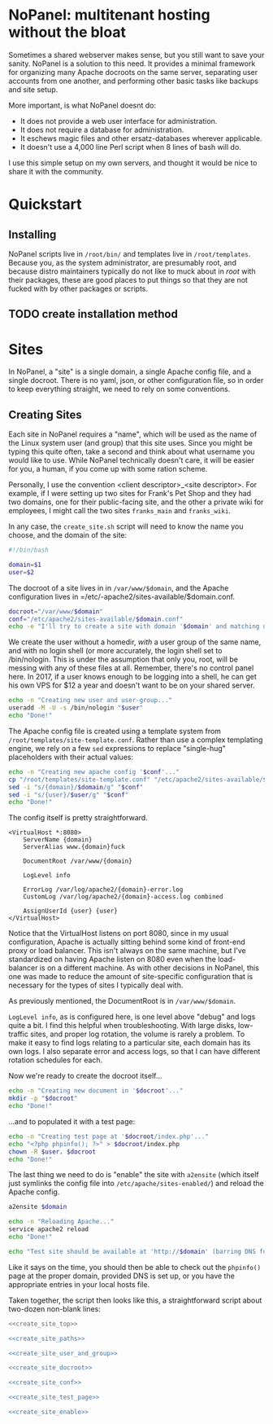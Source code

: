 #+PROPERTY: :padline no
* NoPanel: multitenant hosting without the bloat

Sometimes a shared webserver makes sense, but you still want to save your sanity. NoPanel is a solution to this need. It provides a minimal framework for organizing many Apache docroots on the same server, separating user accounts from one another, and performing other basic tasks like backups and site setup.

More important, is what NoPanel doesnt do:

 - It does not provide a web user interface for administration.
 - It does not require a database for administration.
 - It eschews magic files and other ersatz-databases wherever applicable.
 - It doesn't use a 4,000 line Perl script when 8 lines of bash will do.

I use this simple setup on my own servers, and thought it would be nice
to share it with the community.

* Quickstart

** Installing
NoPanel scripts live in =/root/bin/= and templates live in =/root/templates=. Because you, as the system administrator, are presumably root, and because distro maintainers typically do not like to muck about in /root/ with their packages, these are good places to put things so that they are not fucked with by other packages or scripts.

** TODO create installation method

* Sites
In NoPanel, a "site" is a single domain, a single Apache config file, and a single docroot. There is no yaml, json, or other configuration file, so in order to keep everything straight, we need to rely on some conventions.

** Creating Sites
Each site in NoPanel requires a "name", which will be used as the name of the Linux system user (and group) that this site uses. Since you might be typing this quite often, take a second and think about what username you would like to use. While NoPanel technically doesn't care, it will be easier for you, a human, if you come up with some ration scheme.

Personally, I use the convention <client descriptor>_<site descriptor>. For example, if I were setting up two sites for Frank's Pet Shop and they had two domains, one for their public-facing site, and the other a private wiki for employees, I might call the two sites =franks_main= and =franks_wiki=.

In any case, the =create_site.sh= script will need to know the name you choose, and the domain of the site:

#+NAME: create_site_top
#+BEGIN_SRC sh
#!/bin/bash

domain=$1
user=$2
#+END_SRC 

The docroot of a site lives in in =/var/www/$domain=, and the Apache configuration lives in =/etc/-apache2/sites-available/$domain.conf.

#+NAME: create_site_paths
#+BEGIN_SRC sh 
docroot="/var/www/$domain"
conf="/etc/apache2/sites-available/$domain.conf"
echo -e "I'll try to create a site with domain '$domain' and matching user '$user'.\n"
#+END_SRC


We create the user without a homedir, /with/ a user group of the same name, and with no login shell (or more accurately, the login shell set to /bin/nologin. This is under the assumption that only you, root, will be messing with any of these files at all. Remember, there's no control panel here. In 2017, if a user knows enough to be logging into a shell, he can get his own VPS for $12 a year and doesn't want to be on your shared server.

#+NAME: create_site_user_and_group
#+BEGIN_SRC sh 
echo -n "Creating new user and user-group..."
useradd -M -U -s /bin/nologin "$user"
echo "Done!"
#+END_SRC

The Apache config file is created using a template system from =/root/templates/site-template.conf=. Rather than use a complex templating engine, we rely on a few =sed= expressions to replace "single-hug" placeholders with their actual values:

#+NAME: create_site_conf
#+BEGIN_SRC sh 
echo -n "Creating new apache config '$conf'..."
cp "/root/templates/site-template.conf" "/etc/apache2/sites-available/$domain.conf"
sed -i "s/{domain}/$domain/g" "$conf"
sed -i "s/{user}/$user/g" "$conf"
echo "Done!"
#+END_SRC

The config itself is pretty straightforward. 

#+NAME: site-template
#+BEGIN_SRC apache2 :tangle root/templates/site-template.conf
<VirtualHost *:8080>
	ServerName {domain}
	ServerAlias www.{domain}fuck

	DocumentRoot /var/www/{domain}

	LogLevel info

	ErrorLog /var/log/apache2/{domain}-error.log
	CustomLog /var/log/apache2/{domain}-access.log combined

	AssignUserId {user} {user}
</VirtualHost>
#+END_SRC

Notice that the VirtualHost listens on port 8080, since in my usual configuration, Apache is actually sitting behind some kind of front-end proxy or load balancer. This isn't always on the same machine, but I've standardized on having Apache listen on 8080 even when the load-balancer is on a different machine. As with other decisions in NoPanel, this one was made to reduce the amount of site-specific configuration that is necessary for the types of sites I typically deal with.

As previously mentioned, the DocumentRoot is in =/var/www/$domain=. 

=LogLevel info=, as is configured here, is one level above "debug" and logs quite a bit. I find this helpful when troubleshooting. With large disks, low-traffic sites, and proper log rotation, the volume is rarely a problem. To make it easy to find logs relating to a particular site, each domain has its own logs. I also separate error and access logs, so that I can have different rotation schedules for each.

Now we're ready to create the docroot itself...

#+NAME: create_site_docroot
#+BEGIN_SRC sh 
echo -n "Creating new document in '$docroot'..."
mkdir -p "$docroot"
echo "Done!"
#+END_SRC

...and to populated it with a test page:

#+NAME: create_site_test_page
#+BEGIN_SRC sh 
echo -n "Creating test page at '$docroot/index.php'..."
echo "<?php phpinfo(); ?>" > $docroot/index.php
chown -R $user. $docroot
echo "Done!"
#+END_SRC

The last thing we need to do is "enable" the site with =a2ensite= (which itself just symlinks the config file into =/etc/apache/sites-enabled/=) and reload the Apache config.

#+NAME: create_site_enable
#+BEGIN_SRC sh 
a2ensite $domain

echo -n "Reloading Apache..."
service apache2 reload
echo "Done!"

echo "Test site should be available at 'http://$domain' (barring DNS fuckups)."
#+END_SRC

Like it says on the time, you should then be able to check out the =phpinfo()= page at the proper domain, provided DNS is set up, or you have the appropriate entries in your local hosts file.

Taken together, the script then looks like this, a straightforward script about two-dozen non-blank lines:

#+NAME: create_site
#+BEGIN_SRC sh :padline no :tangle root/bin/create_site.sh :noweb yes
<<create_site_top>>

<<create_site_paths>>

<<create_site_user_and_group>>

<<create_site_docroot>>

<<create_site_conf>>

<<create_site_test_page>>

<<create_site_enable>>
#+END_SRC
